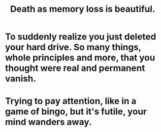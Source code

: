 :PROPERTIES:
:ID:       07cb146d-a7cb-4118-8650-e0005f931aa4
:END:
#+title: Death as memory loss is beautiful.
* To suddenly realize you just deleted your hard drive. So many things, whole principles and more, that you thought were real and permanent vanish.
* Trying to pay attention, like in a game of bingo, but it's futile, your mind wanders away.
